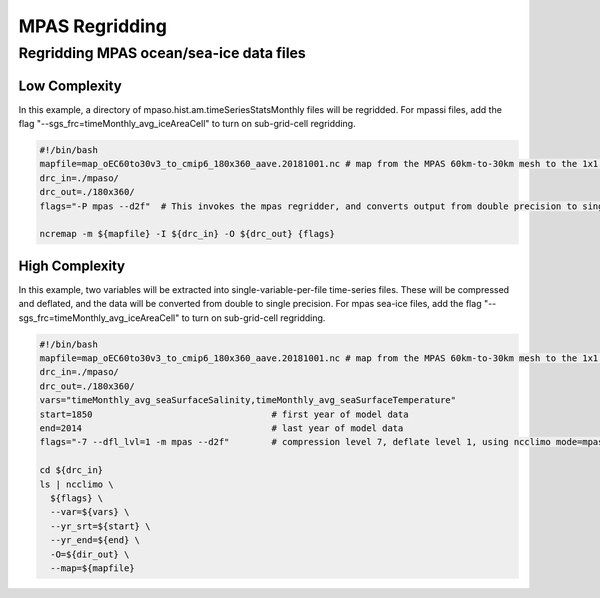 .. _mpas_regridding:


***************
MPAS Regridding
***************

Regridding MPAS ocean/sea-ice data files
----------------------------------------

Low Complexity
^^^^^^^^^^^^^^

In this example, a directory of mpaso.hist.am.timeSeriesStatsMonthly files will be regridded.
For mpassi files, add the flag "--sgs_frc=timeMonthly_avg_iceAreaCell" to turn on sub-grid-cell regridding.

.. code-block:: bash

    #!/bin/bash
    mapfile=map_oEC60to30v3_to_cmip6_180x360_aave.20181001.nc # map from the MPAS 60km-to-30km mesh to the 1x1 degree grid
    drc_in=./mpaso/
    drc_out=./180x360/
    flags="-P mpas --d2f"  # This invokes the mpas regridder, and converts output from double precision to single
    
    ncremap -m ${mapfile} -I ${drc_in} -O ${drc_out} {flags}

High Complexity
^^^^^^^^^^^^^^^

In this example, two variables will be extracted into single-variable-per-file time-series files. 
These will be compressed and deflated, and the data will be converted from double to single precision.
For mpas sea-ice files, add the flag "--sgs_frc=timeMonthly_avg_iceAreaCell" to turn on sub-grid-cell regridding.

.. code-block:: bash

    #!/bin/bash
    mapfile=map_oEC60to30v3_to_cmip6_180x360_aave.20181001.nc # map from the MPAS 60km-to-30km mesh to the 1x1 degree grid
    drc_in=./mpaso/
    drc_out=./180x360/
    vars="timeMonthly_avg_seaSurfaceSalinity,timeMonthly_avg_seaSurfaceTemperature"
    start=1850                                  # first year of model data
    end=2014                                    # last year of model data
    flags="-7 --dfl_lvl=1 -m mpas --d2f"        # compression level 7, deflate level 1, using ncclimo mode=mpas, converting from double to float

    cd ${drc_in}
    ls | ncclimo \
      ${flags} \
      --var=${vars} \
      --yr_srt=${start} \
      --yr_end=${end} \
      -O=${dir_out} \
      --map=${mapfile}
